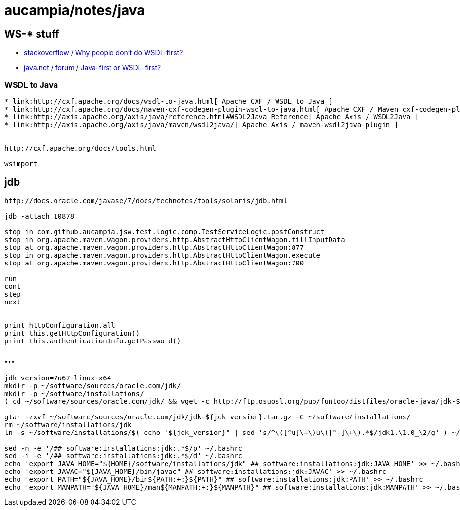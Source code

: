 = aucampia/notes/java

== WS-* stuff


* link:http://stackoverflow.com/questions/11586512/why-people-dont-do-wsdl-first[ stackoverflow / Why people don't do WSDL-first? ]
* link:https://www.java.net/node/663727[ java.net / forum / Java-first or WSDL-first? ]

=== WSDL to Java

----
* link:http://cxf.apache.org/docs/wsdl-to-java.html[ Apache CXF / WSDL to Java ]
* link:http://cxf.apache.org/docs/maven-cxf-codegen-plugin-wsdl-to-java.html[ Apache CXF / Maven cxf-codegen-plugin (WSDL to Java) ]
* link:http://axis.apache.org/axis/java/reference.html#WSDL2Java_Reference[ Apache Axis / WSDL2Java ]
* link:http://axis.apache.org/axis/java/maven/wsdl2java/[ Apache Axis / maven-wsdl2java-plugin ]


http://cxf.apache.org/docs/tools.html

wsimport
----

== jdb

----
http://docs.oracle.com/javase/7/docs/technotes/tools/solaris/jdb.html

jdb -attach 10878

stop in com.github.aucampia.jsw.test.logic.comp.TestServiceLogic.postConstruct
stop in org.apache.maven.wagon.providers.http.AbstractHttpClientWagon.fillInputData
stop at org.apache.maven.wagon.providers.http.AbstractHttpClientWagon:877
stop in org.apache.maven.wagon.providers.http.AbstractHttpClientWagon.execute
stop at org.apache.maven.wagon.providers.http.AbstractHttpClientWagon:700

run
cont
step
next


print httpConfiguration.all
print this.getHttpConfiguration()
print this.authenticationInfo.getPassword()
----


== ...

----
jdk_version=7u67-linux-x64
mkdir -p ~/software/sources/oracle.com/jdk/
mkdir -p ~/software/installations/
( cd ~/software/sources/oracle.com/jdk/ && wget -c http://ftp.osuosl.org/pub/funtoo/distfiles/oracle-java/jdk-${jdk_version}.tar.gz )

gtar -zxvf ~/software/sources/oracle.com/jdk/jdk-${jdk_version}.tar.gz -C ~/software/installations/
rm ~/software/installations/jdk
ln -s ~/software/installations/$( echo "${jdk_version}" | sed 's/^\([^u]\+\)u\([^-]\+\).*$/jdk1.\1.0_\2/g' ) ~/software/installations/jdk

sed -n -e '/## software:installations:jdk:.*$/p' ~/.bashrc
sed -i -e '/## software:installations:jdk:.*$/d' ~/.bashrc
echo 'export JAVA_HOME="${HOME}/software/installations/jdk" ## software:installations:jdk:JAVA_HOME' >> ~/.bashrc
echo 'export JAVAC="${JAVA_HOME}/bin/javac" ## software:installations:jdk:JAVAC' >> ~/.bashrc
echo 'export PATH="${JAVA_HOME}/bin${PATH:+:}${PATH}" ## software:installations:jdk:PATH' >> ~/.bashrc
echo 'export MANPATH="${JAVA_HOME}/man${MANPATH:+:}${MANPATH}" ## software:installations:jdk:MANPATH' >> ~/.bashrc
----
